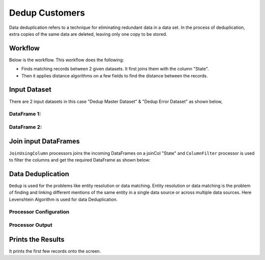 Dedup Customers
=============

Data deduplication refers to a technique for eliminating redundant data in a data set. 
In the process of deduplication, extra copies of the same data are deleted, leaving only one copy to be stored.


Workflow
-------

Below is the workflow. This workflow does the following:


* Finds matching records between 2 given datasets. It first joins them with the column "State".
* Then it applies distance algorithms on a few fields to find the distance between the records.


.. figure:: ../../_assets/tutorials/data-engineering/dedup-customers/capture1.png
   :alt: DedupCustomers
   :width: 60%
   
Input Dataset
---------------------

There are 2 input datasets in this case "Dedup Master Dataset" & "Dedup Error Dataset" as shown below,

DataFrame 1:
^^^^^^

.. figure:: ../../_assets/tutorials/data-engineering/dedup-customers/capture3.png
   :alt: DedupCustomers
   :width: 80%
   
   
DataFrame 2:
^^^^^^

.. figure:: ../../_assets/tutorials/data-engineering/dedup-customers/capture5.png
   :alt: DedupCustomers
   :width: 80%
   
   
Join input DataFrames
------------

``JoinUsingColumn`` processors joins the incoming DataFrames on a joinCol "State" and ``ColumnFilter`` processor is used to filter the columns and get the required DataFrame as shown below:


.. figure:: ../../_assets/tutorials/data-engineering/dedup-customers/capture9.png
   :alt: DedupCustomers
   :width: 80%
   
Data Deduplication
------------

``Dedup`` is used for the problems like entity resolution or data matching.
Entity resolution or data matching is the problem of finding and linking different mentions of the same entity in a single data source or across multiple data sources. Here Levenshtein Algorithm is used for data Deduplication.

Processor Configuration
^^^^^^^^^^^^^^^^^^

.. figure:: ../../_assets/tutorials/data-engineering/dedup-customers/capture10.png
   :alt: DedupCustomers
   :width: 80%
   
   
Processor Output
^^^^^^

.. figure:: ../../_assets/tutorials/data-engineering/dedup-customers/capture11.png
   :alt: DedupCustomers
   :width: 80%
   

Prints the Results
------------------

It prints the first few records onto the screen.
